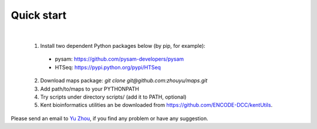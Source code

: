 ===========
Quick start
===========
|

  1. Install two dependent Python packages below (by pip, for example):
  
    * pysam: https://github.com/pysam-developers/pysam    
    * HTSeq: https://pypi.python.org/pypi/HTSeq
  
  2. Download maps package: *git clone git@github.com:zhouyu/maps.git*

  3. Add path/to/maps to your PYTHONPATH
  
  4. Try scripts under directory scripts/ (add it to PATH, optional)
  
  5. Kent bioinformatics utilities an be downloaded from https://github.com/ENCODE-DCC/kentUtils.

Please send an email to `Yu Zhou`_, if you find any problem or have any suggestion. 

.. _Yu Zhou: zhouyubio@gmail.com
